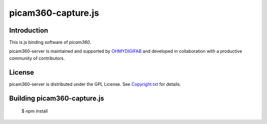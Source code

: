 picam360-capture.js
****************

Introduction
============

This is js binding software of `picam360`.

.. _`picam360`: https://www.picam360.com

picam360-server is maintained and supported by `OHMYDIGIFAB`_ and developed in
collaboration with a productive community of contributors.

.. _`OHMYDIGIFAB`: http://www.ohmydigifab.com/

License
=======

picam360-server is distributed under the GPL License.
See `Copyright.txt`_ for details.

.. _`Copyright.txt`: Copyright.txt

Building picam360-capture.js
==============
 
 $ npm install
